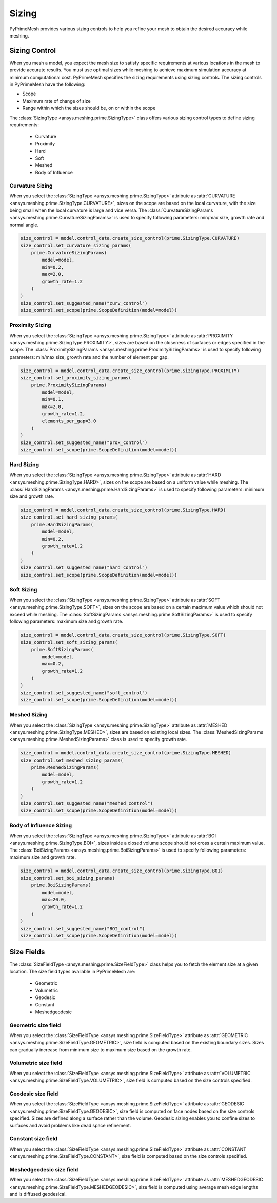 .. _ref_index_sizing:

******
Sizing
******

PyPrimeMesh provides various sizing controls to help you refine your mesh to obtain the desired accuracy while meshing.


---------------
Sizing Control
---------------

When you mesh a model, you expect the mesh size to satisfy specific requirements at various locations in the mesh to provide accurate results.
You must use optimal sizes while meshing to achieve maximum simulation accuracy at minimum computational cost.
PyPrimeMesh specifies the sizing requirements using sizing controls. The sizing controls in PyPrimeMesh have the following:

* Scope

* Maximum rate of change of size

* Range within which the sizes should be, on or within the scope


The :class:`SizingType <ansys.meshing.prime.SizingType>` class offers various sizing control types to define sizing requirements:

 * Curvature

 * Proximity

 * Hard

 * Soft

 * Meshed

 * Body of Influence


Curvature Sizing
^^^^^^^^^^^^^^^^

When you select the :class:`SizingType <ansys.meshing.prime.SizingType>` attribute as :attr:`CURVATURE <ansys.meshing.prime.SizingType.CURVATURE>`, sizes on the scope are based on the local curvature, with the size being small when the local curvature is large and vice versa. The :class:`CurvatureSizingParams <ansys.meshing.prime.CurvatureSizingParams>` is used to specify following parameters: min/max size, growth rate and normal angle.

.. code:: python

    size_control = model.control_data.create_size_control(prime.SizingType.CURVATURE)
    size_control.set_curvature_sizing_params(
        prime.CurvatureSizingParams(
            model=model,
            min=0.2,
            max=2.0,
            growth_rate=1.2
        )
    )
    size_control.set_suggested_name("curv_control")
    size_control.set_scope(prime.ScopeDefinition(model=model))

Proximity Sizing
^^^^^^^^^^^^^^^^

When you select the :class:`SizingType <ansys.meshing.prime.SizingType>` attribute as :attr:`PROXIMITY <ansys.meshing.prime.SizingType.PROXIMITY>`, sizes are based on the closeness of surfaces or edges specified in the scope. The :class:`ProximitySizingParams <ansys.meshing.prime.ProximitySizingParams>` is used to specify following parameters: min/max size, growth rate and the number of element per gap.

.. code:: python

    size_control = model.control_data.create_size_control(prime.SizingType.PROXIMITY)
    size_control.set_proximity_sizing_params(
        prime.ProximitySizingParams(
            model=model,
            min=0.1,
            max=2.0,
            growth_rate=1.2,
            elements_per_gap=3.0
        )
    )
    size_control.set_suggested_name("prox_control")
    size_control.set_scope(prime.ScopeDefinition(model=model))

Hard Sizing
^^^^^^^^^^^

When you select the :class:`SizingType <ansys.meshing.prime.SizingType>` attribute as :attr:`HARD <ansys.meshing.prime.SizingType.HARD>`, sizes on the scope are based on a uniform value while meshing. The :class:`HardSizingParams <ansys.meshing.prime.HardSizingParams>` is used to specify following parameters: minimum size and growth rate.

.. code:: python

    size_control = model.control_data.create_size_control(prime.SizingType.HARD)
    size_control.set_hard_sizing_params(
        prime.HardSizingParams(
            model=model,
            min=0.2,
            growth_rate=1.2
        )
    )
    size_control.set_suggested_name("hard_control")
    size_control.set_scope(prime.ScopeDefinition(model=model))

Soft Sizing
^^^^^^^^^^^

When you select the :class:`SizingType <ansys.meshing.prime.SizingType>` attribute as :attr:`SOFT <ansys.meshing.prime.SizingType.SOFT>`, sizes on the scope are based on a certain maximum value which should not exceed while meshing. The :class:`SoftSizingParams <ansys.meshing.prime.SoftSizingParams>` is used to specify following parameters: maximum size and growth rate.

.. code:: python

    size_control = model.control_data.create_size_control(prime.SizingType.SOFT)
    size_control.set_soft_sizing_params(
        prime.SoftSizingParams(
            model=model,
            max=0.2,
            growth_rate=1.2
        )
    )
    size_control.set_suggested_name("soft_control")
    size_control.set_scope(prime.ScopeDefinition(model=model))

Meshed Sizing
^^^^^^^^^^^^^

When you select the :class:`SizingType <ansys.meshing.prime.SizingType>` attribute as :attr:`MESHED <ansys.meshing.prime.SizingType.MESHED>`, sizes are based on existing local sizes. The :class:`MeshedSizingParams <ansys.meshing.prime.MeshedSizingParams>` class is used to specify growth rate.

.. code:: python

    size_control = model.control_data.create_size_control(prime.SizingType.MESHED)
    size_control.set_meshed_sizing_params(
        prime.MeshedSizingParams(
            model=model,
            growth_rate=1.2
        )
    )
    size_control.set_suggested_name("meshed_control")
    size_control.set_scope(prime.ScopeDefinition(model=model))

Body of Influence Sizing
^^^^^^^^^^^^^^^^^^^^^^^^

When you select the :class:`SizingType <ansys.meshing.prime.SizingType>` attribute as :attr:`BOI <ansys.meshing.prime.SizingType.BOI>`, sizes inside a closed volume scope should not cross a certain maximum value. The :class:`BoiSizingParams <ansys.meshing.prime.BoiSizingParams>` is used to specify following parameters: maximum size and growth rate.

.. code:: python

    size_control = model.control_data.create_size_control(prime.SizingType.BOI)
    size_control.set_boi_sizing_params(
        prime.BoiSizingParams(
            model=model,
            max=20.0,
            growth_rate=1.2
        )
    )
    size_control.set_suggested_name("BOI_control")
    size_control.set_scope(prime.ScopeDefinition(model=model))


-----------
Size Fields
-----------

The :class:`SizeFieldType <ansys.meshing.prime.SizeFieldType>` class helps you to fetch the element size at a given location. The size field types available in PyPrimeMesh are: 

 * Geometric

 * Volumetric

 * Geodesic

 * Constant

 * Meshedgeodesic


Geometric size field
^^^^^^^^^^^^^^^^^^^^

When you select the :class:`SizeFieldType <ansys.meshing.prime.SizeFieldType>` attribute as :attr:`GEOMETRIC <ansys.meshing.prime.SizeFieldType.GEOMETRIC>`, size field is computed based on the existing boundary sizes. Sizes can gradually increase from minimum size to maximum size based on the growth rate.

Volumetric size field
^^^^^^^^^^^^^^^^^^^^^

When you select the :class:`SizeFieldType <ansys.meshing.prime.SizeFieldType>` attribute as :attr:`VOLUMETRIC <ansys.meshing.prime.SizeFieldType.VOLUMETRIC>`, size field is computed based on the size controls specified.

Geodesic size field
^^^^^^^^^^^^^^^^^^^

When you select the :class:`SizeFieldType <ansys.meshing.prime.SizeFieldType>` attribute as :attr:`GEODESIC <ansys.meshing.prime.SizeFieldType.GEODESIC>`, size field is computed on face nodes based on the size controls specified. Sizes are defined along a surface rather than the volume. Geodesic sizing enables you to confine sizes to surfaces and avoid problems like dead space refinement.

Constant size field
^^^^^^^^^^^^^^^^^^^

When you select the :class:`SizeFieldType <ansys.meshing.prime.SizeFieldType>` attribute as :attr:`CONSTANT <ansys.meshing.prime.SizeFieldType.CONSTANT>`, size field is computed based on the size controls specified.

Meshedgeodesic size field
^^^^^^^^^^^^^^^^^^^^^^^^^

When you select the :class:`SizeFieldType <ansys.meshing.prime.SizeFieldType>` attribute as :attr:`MESHEDGEODESIC <ansys.meshing.prime.SizeFieldType.MESHEDGEODESIC>`, size field is computed using average mesh edge lengths and is diffused geodesical.
